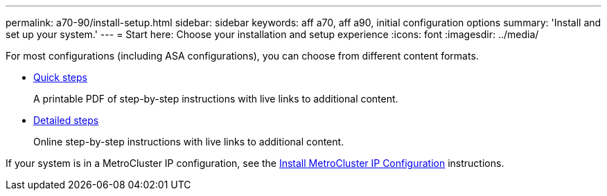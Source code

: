 ---
permalink: a70-90/install-setup.html
sidebar: sidebar
keywords: aff a70, aff a90, initial configuration options
summary: 'Install and set up your system.'
---
= Start here: Choose your installation and setup experience
:icons: font
:imagesdir: ../media/

[.lead]
For most configurations (including ASA configurations), you can choose from different content formats.

* link:../a70-90/install-quick-guide.html[Quick steps]
+
A printable PDF of step-by-step instructions with live links to additional content.

* link:../a70-90/install-detailed-guide.html[Detailed steps]
+
Online step-by-step instructions with live links to additional content.

If your system is in a MetroCluster IP configuration, see the https://docs.netapp.com/us-en/ontap-metrocluster/install-ip/index.html[Install MetroCluster IP Configuration^] instructions.
